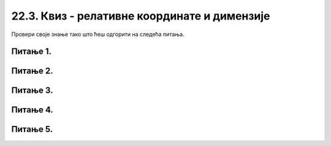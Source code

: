 22.3. Квиз - релативне координате и димензије
=============================================

Провери своје знање тако што ћеш одгорити на следећа питања. 

Питање 1.
~~~~~~~~~

.. mchoice:: cokolada
    :answer_a: temena = [(x, y+2*h), (x+3*w, y+2*h), (x+3*w, y+5*h), (x+4*w, y+5*h)]
    :feedback_a: Нетачно    
    :answer_b: temena = [(x+2*w, y), (x+2*w, y+2*h), (x+4*w, y+2*h), (x+4*w, y+4*h)]
    :feedback_b: Нетачно    
    :answer_c: temena = [(x+2*w, y), (x+2*w, y+3*h), (x+5*w, y+3*h), (x+5*w, y+4*h)]
    :feedback_c: Тачно
    :answer_d: temena = [(x+3*w, y+h), (x+3*w, y+4*h), (x+6*w, y+4*h), (x+6*w, y+5*h)]
    :feedback_d: Нетачно    
    :correct: c
    
    
    Нека је на следећој слици горње лево теме чоколаде у тачки (x, y) и нека су коцкице чоколаде ширине *w* и висине *h*.

    .. image:: ../../_images/pg_rel_koord_cokolada.png

    Допунити прву наредбу следећег кода, тако да се тим кодом црта жута линија по којој је чоколада сломљена.

      .. code-block:: python

        temena = __________
        pg.draw.line(prozor, pg.Color("yellow"), temena[0], temena[1])
        pg.draw.line(prozor, pg.Color("yellow"), temena[1], temena[2])
        pg.draw.line(prozor, pg.Color("yellow"), temena[2], temena[3])


    Изабери тачан одговор:
 
Питање 2.
~~~~~~~~~

.. mchoice:: slovo_e
    :answer_a: "M"
    :feedback_a: Нетачно    
    :answer_b: "E"
    :feedback_b: Тачно
    :answer_c: "W"
    :feedback_c: Нетачно    
    :answer_d: "Ш"
    :feedback_d: Нетачно    
    :correct: b
    
    Извршавањем следећег кода црта се облик једног слова. Којег?

    .. code-block:: python

        pygame.draw.line(prozor, pygame.Color("black"), (x, y), (x, y+40))
        pygame.draw.line(prozor, pygame.Color("black"), (x, y), (x+20, y))
        pygame.draw.line(prozor, pygame.Color("black"), (x, y+20), (x+20, y+20))
        pygame.draw.line(prozor, pygame.Color("black"), (x, y+40), (x+20, y+40))


    Изабери тачан одговор:


Питање 3.
~~~~~~~~~


.. mchoice:: iks_oks_crvena
    :answer_a: (x+d, y+d), (x+2*d, y+d)
    :feedback_a: Нетачно    
    :answer_b: (x, y+d), (x+3*d, y+d)
    :feedback_b: Нетачно    
    :answer_c: (x+d, y+d), (x+d, y+3*d)
    :feedback_c: Нетачно    
    :answer_d: (x+d, y+3*d), (x+d, y)
    :feedback_d: Тачно
    :correct: d
    
    Нека је на следећој слици горње лево теме решетке у тачки (x, y), а страница малих квадрата нека је дужине *d*.

    .. image:: ../../_images/pg_rel_koord_iksoks_crvena.png

    Које су координате крајева црвене дужи?

    Изабери тачан одговор:

Питање 4.
~~~~~~~~~       

.. fillintheblank:: slova_LTVX
   
    Следеће наредбе цртају парове линија у облику слова "L", "T", "V", "X", али не тим редом.

    Упиши слова у редоследу којим их цртају ове наредбе

    .. code-block:: python

        # прво слово
        pygame.draw.line(prozor, pygame.Color("black"), (x, y), (x+50, y+100))
        pygame.draw.line(prozor, pygame.Color("black"), (x+50, y), (x, y+100))
        x += 100
      
        # друго слово
        pygame.draw.line(prozor, pygame.Color("black"), (x, y), (x+25, y+100))
        pygame.draw.line(prozor, pygame.Color("black"), (x+50, y), (x+25, y+100))
        x += 100
      
        # треће слово
        pygame.draw.line(prozor, pygame.Color("black"), (x, y), (x, y+100))
        pygame.draw.line(prozor, pygame.Color("black"), (x, y+100), (x+50, y+100))
        x += 100
  
        # четврто слово
        pygame.draw.line(prozor, pygame.Color("black"), (x, y), (x+50, y))
        pygame.draw.line(prozor, pygame.Color("black"), (x+25, y), (x+25, y+100))     
    
    Одговор: |blank|

   - :^\s*XVLT\s*$: Тачно
     :x: Одговор није тачан.
 

Питање 5.
~~~~~~~~~

.. mchoice:: slovo_k
    :answer_a: "F"
    :feedback_a: Тачно
    :answer_b: "E"
    :feedback_b: Нетачно
    :answer_c: "W"
    :feedback_c: Нетачно
    :answer_d: "Ш"
    :feedback_d: Нетачно
    :correct: a
    
    Извршавањем следећег кода црта се облик једног слова. Којег?

    .. code-block:: python

      pygame.draw.line(prozor, pygame.Color("black"), (x, y), (x, y+4*a))
      pygame.draw.line(prozor, pygame.Color("black"), (x, y), (x+2*a, y))
      pygame.draw.line(prozor, pygame.Color("black"), (x, y+2*a), (x+2*a, y+2*a))


    Изабери тачан одговор:
